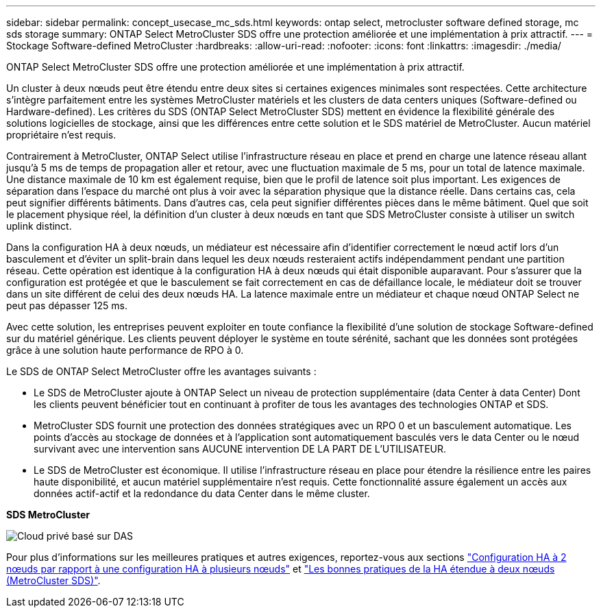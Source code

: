 ---
sidebar: sidebar 
permalink: concept_usecase_mc_sds.html 
keywords: ontap select, metrocluster software defined storage, mc sds storage 
summary: ONTAP Select MetroCluster SDS offre une protection améliorée et une implémentation à prix attractif. 
---
= Stockage Software-defined MetroCluster
:hardbreaks:
:allow-uri-read: 
:nofooter: 
:icons: font
:linkattrs: 
:imagesdir: ./media/


[role="lead"]
ONTAP Select MetroCluster SDS offre une protection améliorée et une implémentation à prix attractif.

Un cluster à deux nœuds peut être étendu entre deux sites si certaines exigences minimales sont respectées. Cette architecture s'intègre parfaitement entre les systèmes MetroCluster matériels et les clusters de data centers uniques (Software-defined ou Hardware-defined). Les critères du SDS (ONTAP Select MetroCluster SDS) mettent en évidence la flexibilité générale des solutions logicielles de stockage, ainsi que les différences entre cette solution et le SDS matériel de MetroCluster. Aucun matériel propriétaire n'est requis.

Contrairement à MetroCluster, ONTAP Select utilise l'infrastructure réseau en place et prend en charge une latence réseau allant jusqu'à 5 ms de temps de propagation aller et retour, avec une fluctuation maximale de 5 ms, pour un total de latence maximale. Une distance maximale de 10 km est également requise, bien que le profil de latence soit plus important. Les exigences de séparation dans l'espace du marché ont plus à voir avec la séparation physique que la distance réelle. Dans certains cas, cela peut signifier différents bâtiments. Dans d'autres cas, cela peut signifier différentes pièces dans le même bâtiment. Quel que soit le placement physique réel, la définition d'un cluster à deux nœuds en tant que SDS MetroCluster consiste à utiliser un switch uplink distinct.

Dans la configuration HA à deux nœuds, un médiateur est nécessaire afin d'identifier correctement le nœud actif lors d'un basculement et d'éviter un split-brain dans lequel les deux nœuds resteraient actifs indépendamment pendant une partition réseau. Cette opération est identique à la configuration HA à deux nœuds qui était disponible auparavant. Pour s'assurer que la configuration est protégée et que le basculement se fait correctement en cas de défaillance locale, le médiateur doit se trouver dans un site différent de celui des deux nœuds HA. La latence maximale entre un médiateur et chaque nœud ONTAP Select ne peut pas dépasser 125 ms.

Avec cette solution, les entreprises peuvent exploiter en toute confiance la flexibilité d'une solution de stockage Software-defined sur du matériel générique. Les clients peuvent déployer le système en toute sérénité, sachant que les données sont protégées grâce à une solution haute performance de RPO à 0.

Le SDS de ONTAP Select MetroCluster offre les avantages suivants :

* Le SDS de MetroCluster ajoute à ONTAP Select un niveau de protection supplémentaire (data Center à data Center) Dont les clients peuvent bénéficier tout en continuant à profiter de tous les avantages des technologies ONTAP et SDS.
* MetroCluster SDS fournit une protection des données stratégiques avec un RPO 0 et un basculement automatique. Les points d'accès au stockage de données et à l'application sont automatiquement basculés vers le data Center ou le nœud survivant avec une intervention sans AUCUNE intervention DE LA PART DE L'UTILISATEUR.
* Le SDS de MetroCluster est économique. Il utilise l'infrastructure réseau en place pour étendre la résilience entre les paires haute disponibilité, et aucun matériel supplémentaire n'est requis. Cette fonctionnalité assure également un accès aux données actif-actif et la redondance du data Center dans le même cluster.


*SDS MetroCluster*

image:MCSDS_01.jpg["Cloud privé basé sur DAS"]

Pour plus d'informations sur les meilleures pratiques et autres exigences, reportez-vous aux sections link:concept_ha_config.html#two-node-ha-versus-multi-node-ha["Configuration HA à 2 nœuds par rapport à une configuration HA à plusieurs nœuds"] et link:reference_plan_best_practices.html#two-node-stretched-ha-metrocluster-sds-best-practices["Les bonnes pratiques de la HA étendue à deux nœuds (MetroCluster SDS)"].
